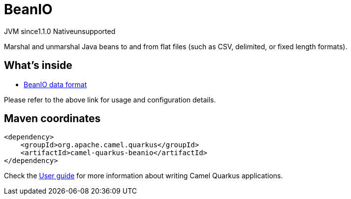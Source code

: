 // Do not edit directly!
// This file was generated by camel-quarkus-maven-plugin:update-extension-doc-page

= BeanIO
:cq-artifact-id: camel-quarkus-beanio
:cq-native-supported: false
:cq-status: Preview
:cq-description: Marshal and unmarshal Java beans to and from flat files (such as CSV, delimited, or fixed length formats).
:cq-deprecated: false
:cq-jvm-since: 1.1.0
:cq-native-since: n/a

[.badges]
[.badge-key]##JVM since##[.badge-supported]##1.1.0## [.badge-key]##Native##[.badge-unsupported]##unsupported##

Marshal and unmarshal Java beans to and from flat files (such as CSV, delimited, or fixed length formats).

== What's inside

* https://camel.apache.org/components/latest/dataformats/beanio-dataformat.html[BeanIO data format]

Please refer to the above link for usage and configuration details.

== Maven coordinates

[source,xml]
----
<dependency>
    <groupId>org.apache.camel.quarkus</groupId>
    <artifactId>camel-quarkus-beanio</artifactId>
</dependency>
----

Check the xref:user-guide/index.adoc[User guide] for more information about writing Camel Quarkus applications.
